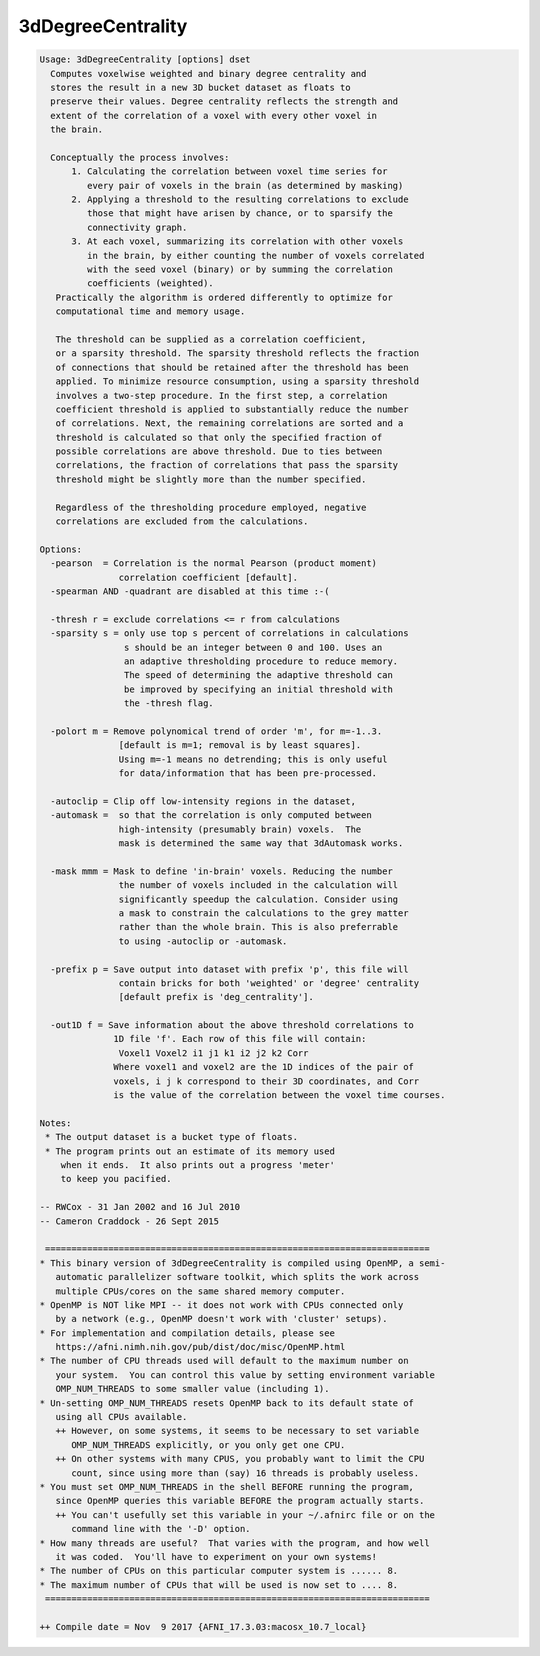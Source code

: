 ******************
3dDegreeCentrality
******************

.. _3dDegreeCentrality:

.. contents:: 
    :depth: 4 

.. code-block:: none

    Usage: 3dDegreeCentrality [options] dset
      Computes voxelwise weighted and binary degree centrality and
      stores the result in a new 3D bucket dataset as floats to
      preserve their values. Degree centrality reflects the strength and
      extent of the correlation of a voxel with every other voxel in
      the brain.
    
      Conceptually the process involves: 
          1. Calculating the correlation between voxel time series for
             every pair of voxels in the brain (as determined by masking)
          2. Applying a threshold to the resulting correlations to exclude
             those that might have arisen by chance, or to sparsify the
             connectivity graph.
          3. At each voxel, summarizing its correlation with other voxels
             in the brain, by either counting the number of voxels correlated
             with the seed voxel (binary) or by summing the correlation 
             coefficients (weighted).
       Practically the algorithm is ordered differently to optimize for
       computational time and memory usage.
    
       The threshold can be supplied as a correlation coefficient, 
       or a sparsity threshold. The sparsity threshold reflects the fraction
       of connections that should be retained after the threshold has been
       applied. To minimize resource consumption, using a sparsity threshold
       involves a two-step procedure. In the first step, a correlation
       coefficient threshold is applied to substantially reduce the number
       of correlations. Next, the remaining correlations are sorted and a
       threshold is calculated so that only the specified fraction of 
       possible correlations are above threshold. Due to ties between
       correlations, the fraction of correlations that pass the sparsity
       threshold might be slightly more than the number specified.
    
       Regardless of the thresholding procedure employed, negative 
       correlations are excluded from the calculations.
    
    Options:
      -pearson  = Correlation is the normal Pearson (product moment)
                   correlation coefficient [default].
      -spearman AND -quadrant are disabled at this time :-(
    
      -thresh r = exclude correlations <= r from calculations
      -sparsity s = only use top s percent of correlations in calculations
                    s should be an integer between 0 and 100. Uses an
                    an adaptive thresholding procedure to reduce memory.
                    The speed of determining the adaptive threshold can
                    be improved by specifying an initial threshold with
                    the -thresh flag.
    
      -polort m = Remove polynomical trend of order 'm', for m=-1..3.
                   [default is m=1; removal is by least squares].
                   Using m=-1 means no detrending; this is only useful
                   for data/information that has been pre-processed.
    
      -autoclip = Clip off low-intensity regions in the dataset,
      -automask =  so that the correlation is only computed between
                   high-intensity (presumably brain) voxels.  The
                   mask is determined the same way that 3dAutomask works.
    
      -mask mmm = Mask to define 'in-brain' voxels. Reducing the number
                   the number of voxels included in the calculation will
                   significantly speedup the calculation. Consider using
                   a mask to constrain the calculations to the grey matter
                   rather than the whole brain. This is also preferrable
                   to using -autoclip or -automask.
    
      -prefix p = Save output into dataset with prefix 'p', this file will
                   contain bricks for both 'weighted' or 'degree' centrality
                   [default prefix is 'deg_centrality'].
    
      -out1D f = Save information about the above threshold correlations to
                  1D file 'f'. Each row of this file will contain:
                   Voxel1 Voxel2 i1 j1 k1 i2 j2 k2 Corr
                  Where voxel1 and voxel2 are the 1D indices of the pair of
                  voxels, i j k correspond to their 3D coordinates, and Corr
                  is the value of the correlation between the voxel time courses.
    
    Notes:
     * The output dataset is a bucket type of floats.
     * The program prints out an estimate of its memory used
        when it ends.  It also prints out a progress 'meter'
        to keep you pacified.
    
    -- RWCox - 31 Jan 2002 and 16 Jul 2010
    -- Cameron Craddock - 26 Sept 2015 
    
     =========================================================================
    * This binary version of 3dDegreeCentrality is compiled using OpenMP, a semi-
       automatic parallelizer software toolkit, which splits the work across
       multiple CPUs/cores on the same shared memory computer.
    * OpenMP is NOT like MPI -- it does not work with CPUs connected only
       by a network (e.g., OpenMP doesn't work with 'cluster' setups).
    * For implementation and compilation details, please see
       https://afni.nimh.nih.gov/pub/dist/doc/misc/OpenMP.html
    * The number of CPU threads used will default to the maximum number on
       your system.  You can control this value by setting environment variable
       OMP_NUM_THREADS to some smaller value (including 1).
    * Un-setting OMP_NUM_THREADS resets OpenMP back to its default state of
       using all CPUs available.
       ++ However, on some systems, it seems to be necessary to set variable
          OMP_NUM_THREADS explicitly, or you only get one CPU.
       ++ On other systems with many CPUS, you probably want to limit the CPU
          count, since using more than (say) 16 threads is probably useless.
    * You must set OMP_NUM_THREADS in the shell BEFORE running the program,
       since OpenMP queries this variable BEFORE the program actually starts.
       ++ You can't usefully set this variable in your ~/.afnirc file or on the
          command line with the '-D' option.
    * How many threads are useful?  That varies with the program, and how well
       it was coded.  You'll have to experiment on your own systems!
    * The number of CPUs on this particular computer system is ...... 8.
    * The maximum number of CPUs that will be used is now set to .... 8.
     =========================================================================
    
    ++ Compile date = Nov  9 2017 {AFNI_17.3.03:macosx_10.7_local}
